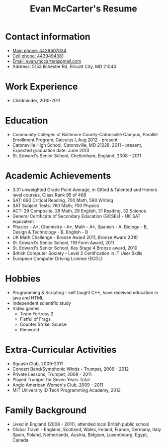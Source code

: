 #+TITLE: Evan McCarter's Resume
* Contact information
  - [[tel:4438407034][Main phone: 4438407034]]
  - [[tel:4439494381][Cell phone: 4439494381]]
  - [[mailto:evan.mccarter@gmail.com][Email: evan.mccarter@gmail.com]]
  - Address: 5153 Ilchester Rd, Ellicott City, MD 21043
* Work Experience
  - Childminder, 2010-2011
* Education
  - Community Colleges of Baltimore County-Catonsville Campus, Parallel Enrollment Program, Calculus I, Aug 2012 - present
  - Catonsville High School, Catonsville, MD  21228, 2011 - present, Expected graduation date: June 2013
  - St. Edward's Senior School, Cheltenham, England, 2008 - 2011
* Academic Achievements
  - 3.31 unweighted Grade Point Average, in Gifted & Talented and Honors level courses, Class Rank 95 of 468
  - SAT: 690 Critical Reading, 700 Math, 590 Writing
  - SAT Subject Tests: 760 Math; 700 Physics
  - ACT: 29 Composite, 28 Math, 29 English, 31 Reading, 32 Science
  - General Certificate of Secondary Education (GCSEs) - UK SAT equivalent
  - Physics - A*, Chemistry - A*, Math - A*, Spanish - A, Biology - B, Design & Technology - B, English - B
  - UK Math Challenge - Bronze Award 2011, Bronze Award 2010
  - St. Edward's Senior School, 11B Form Award, 2011
  - St. Edward's Senior School, Key Stage 4 Bronze award, 2010
  - British Computer Society - Level 2 Certification in IT User Skills
  - European Computer Driving License (ECDL)
* Hobbies
  - Programming & Scripting - self taught C++, have received education in java and HTML
  - Independent scientific study
  - Video games
    - Team Fortress 2
    - Fistful of Frags
    - Counter Strike: Source
    - Rimworld
* Extra-Curricular Activities
  - Squash Club, 2009-2011
  - Concert Band/Symphonic Winds - Trumpet, 2009 - 2012
  - Private Lessons, Trumpet, 2008 - 2011
  - Played Trumpet for Seven Years Total
  - Anglo American Women's Club, 2009 - 2011
  - MIT University iD Tech Programming Academy, 2012
* Family Background
  - Lived in England (2008 - 2011), attended local British public school
  - Global Travel - England, Scotland, Wales, Ireland, France, Germany, Italy Spain, Poland, Netherlands, Austria, Belgium, Luxembourg, Egypt, Canada
